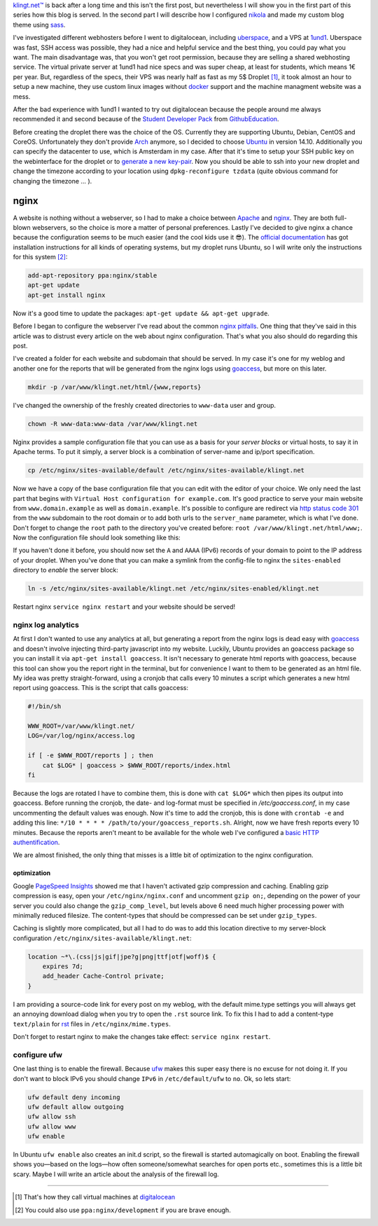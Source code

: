 .. title: Blog Setup Part 1 - Digitalocean
.. slug: blog-setup-part-1-digitalocean
.. date: 2014-11-19 20:20:00 UTC+01:00
.. tags: digitalocean, vps, ufw, nginx, subdomains, ubuntu
.. link:
.. description: The configuration of my digitalocean droplet that serves this blog.
.. type: text

`klingt.net™ <http://www.klingt.net>`_ is back after a long time and this isn't the first post, but nevertheless I will show you in the first part of this series how this blog is served. In the second part I will describe how I configured `nikola`_ and made my custom blog theme using `sass`_.

I've investigated different webhosters before I went to digitalocean, including `uberspace`_, and a VPS at `1und1`_. Uberspace was fast, SSH access was possible, they had a nice and helpful service and the best thing, you could pay what you want. The main disadvantage was, that you won't get root permission, because they are selling a shared webhosting service. The virtual private server at 1und1 had nice specs and was super cheap, at least for students, which means 1€ per year. But, regardless of the specs, their VPS was nearly half as fast as my 5$ Droplet [1]_, it took almost an hour to setup a new machine, they use custom linux images without `docker`_ support and the machine managment website was a mess.

After the bad experience with 1und1 I wanted to try out digitalocean because the people around me always recommended it and second because of the `Student Developer Pack <https://education.github.com/pack>`_ from `GithubEducation <https://education.github.com/>`_.

Before creating the droplet there was the choice of the OS. Currently they are supporting Ubuntu, Debian, CentOS and CoreOS. Unfortunately they don't provide `Arch <https://www.archlinux.org/>`_ anymore, so I decided to choose `Ubuntu <http://www.ubuntu.com/>`_ in version 14.10. Additionally you can specify the datacenter to use, which is Amsterdam in my case. After that it's time to setup your SSH public key on the webinterface for the droplet or to `generate a new key-pair <https://help.github.com/articles/generating-ssh-keys/>`_. Now you should be able to ssh into your new droplet and change the timezone according to your location using ``dpkg-reconfigure tzdata`` (quite obvious command for changing the timezone … ).

nginx
=====

A website is nothing without a webserver, so I had to make a choice between `Apache`_ and `nginx`_. They are both full-blown webservers, so the choice is more a matter of personal preferences. Lastly I've decided to give nginx a chance because the configuration seems to be much easier (and the cool kids use it 😎). The `official documentation <http://wiki.nginx.org/Install>`_ has got installation instructions for all kinds of operating systems, but my droplet runs Ubuntu, so I will write only the instructions for this system [2]_:

.. code:: sh

    add-apt-repository ppa:nginx/stable
    apt-get update
    apt-get install nginx

Now it's a good time to update the packages: ``apt-get update && apt-get upgrade``.

Before I began to configure the webserver I've read about the common `nginx pitfalls`_. One thing that they've said in this article was to distrust every article on the web about nginx configuration. That's what you also should do regarding this post.

I've created a folder for each website and subdomain that should be served. In my case it's one for my weblog and another one for the reports that will be generated from the nginx logs using `goaccess`_, but more on this later.

.. code:: sh

    mkdir -p /var/www/klingt.net/html/{www,reports}

I've changed the ownership of the freshly created directories to ``www-data`` user and group.

.. code:: sh

    chown -R www-data:www-data /var/www/klingt.net

Nginx provides a sample configuration file that you can use as a basis for your *server blocks* or virtual hosts, to say it in Apache terms. To put it simply, a server block is a combination of server-name and ip/port specification.

.. code:: sh

    cp /etc/nginx/sites-available/default /etc/nginx/sites-available/klingt.net

Now we have a copy of the base configuration file that you can edit with the editor of your choice. We only need the last part that begins with ``Virtual Host configuration for example.com``. It's good practice to serve your main website from ``www.domain.example`` as well as ``domain.example``. It's possible to configure are redirect via `http status code 301 <http://www.wikiwand.com/en/HTTP_301>`_ from the ``www`` subdomain to the root domain or to add both urls to the ``server_name`` parameter, which is what I've done. Don't forget to change the ``root`` path to the directory you've created before: ``root /var/www/klingt.net/html/www;``.
Now the configuration file should look something like this:

.. code-block:: sh
    :linenos:

    server {
        listen 80;
        listen [::]:80; # IPv6

        server_name klingt.net www.klingt.net;

        root /var/www/klingt.net/www;
        index index.html index.htm;

        location / {
            try_files $uri $uri/ =404;
        }
    }

If you haven't done it before, you should now set the ``A`` and ``AAAA`` (IPv6) records of your domain to point to the IP address of your droplet. When you've done that you can make a symlink from the config-file to nginx the ``sites-enabled`` directory to *enable* the server block:

.. code:: sh

    ln -s /etc/nginx/sites-available/klingt.net /etc/nginx/sites-enabled/klingt.net

Restart nginx ``service nginx restart`` and your website should be served!

nginx log analytics
-------------------

At first I don't wanted to use any analytics at all, but generating a report from the nginx logs is dead easy with `goaccess`_ and doesn't involve injecting third-party javascript into my website. Luckily, Ubuntu provides an goaccess package so you can install it via ``apt-get install goaccess``. It isn't necessary to generate html reports with goaccess, because this tool can show you the report right in the terminal, but for convenience I want to them to be generated as an html file. My idea was pretty straight-forward, using a cronjob that calls every 10 minutes a script which generates a new html report using goaccess. This is the script that calls goaccess:

.. code-block:: sh

    #!/bin/sh

    WWW_ROOT=/var/www/klingt.net/
    LOG=/var/log/nginx/access.log

    if [ -e $WWW_ROOT/reports ] ; then
        cat $LOG* | goaccess > $WWW_ROOT/reports/index.html
    fi

Because the logs are rotated I have to combine them, this is done with ``cat $LOG*`` which then pipes its output into goaccess. Before running the cronjob, the date- and log-format must be specified in `/etc/goaccess.conf`, in my case uncommenting the default values was enough. Now it's time to add the cronjob, this is done with ``crontab -e`` and adding this line: ``*/10 * * * * /path/to/your/goaccess_reports.sh``. Alright, now we have fresh reports every 10 minutes. Because the reports aren't meant to be available for the whole web I've configured a `basic HTTP authentification <http://nginx.com/resources/admin-guide/restricting-access/>`_.

We are almost finished, the only thing that misses is a little bit of optimization to the nginx configuration.

optimization
~~~~~~~~~~~~

Google `PageSpeed Insights`_ showed me that I haven't activated gzip compression and caching. Enabling gzip compression is easy, open your ``/etc/nginx/nginx.conf`` and uncomment ``gzip on;``, depending on the power of your server you could also change the ``gzip_comp_level``, but levels above 6 need much higher processing power with minimally reduced filesize. The content-types that should be compressed can be set under ``gzip_types``.

Caching is slightly more complicated, but all I had to do was to add this location directive to my server-block configuration ``/etc/nginx/sites-available/klingt.net``:

.. code:: sh

    location ~*\.(css|js|gif|jpe?g|png|ttf|otf|woff)$ {
        expires 7d;
        add_header Cache-Control private;
    }

I am providing a source-code link for every post on my weblog, with the default mime.type settings you will always get an annoying download dialog when you try to open the ``.rst`` source link. To fix this I had to add a content-type ``text/plain`` for `rst <en.wikipedia.org/wiki/ReStructuredText>`_ files in ``/etc/nginx/mime.types``.

Don't forget to restart nginx to make the changes take effect: ``service nginx restart``.

configure ufw
-------------

One last thing is to enable the firewall. Because `ufw`_ makes this super easy there is no excuse for not doing it. If you don't want to block IPv6 you should change ``IPv6`` in ``/etc/default/ufw`` to ``no``. Ok, so lets start:

.. code:: sh

    ufw default deny incoming
    ufw default allow outgoing
    ufw allow ssh
    ufw allow www
    ufw enable

In Ubuntu ``ufw enable`` also creates an init.d script, so the firewall is started automagically on boot. Enabling the firewall shows you—based on the logs—how often someone/somewhat searches for open ports etc., sometimes this is a little bit scary. Maybe I will write an article about the analysis of the firewall log.

----

.. [#] That's how they call virtual machines at `digitalocean`_
.. [#] You could also use ``ppa:nginx/development`` if you are brave enough.

.. _ufw: https://www.digitalocean.com/community/tutorials/how-to-setup-a-firewall-with-ufw-on-an-ubuntu-and-debian-cloud-server
.. _PageSpeed Insights: https://developers.google.com/speed/pagespeed/insights/
.. _Apache: http://httpd.apache.org/
.. _goaccess: http://goaccess.io/
.. _nginx: http://nginx.org/
.. _nginx pitfalls: http://wiki.nginx.org/Pitfalls
.. _nginx compression: http://nginx.com/resources/admin-guide/compression-and-decompression/
.. _uberspace: https://uberspace.de/
.. _1und1: http://hosting.1und1.de/hosting?linkId=hd.mainnav.webhosting.home
.. _docker: https://www.docker.com/
.. _digitalocean: https://www.digitalocean.com
.. _sass: http://sass-lang.com/
.. _nikola: http://getnikola.com/
